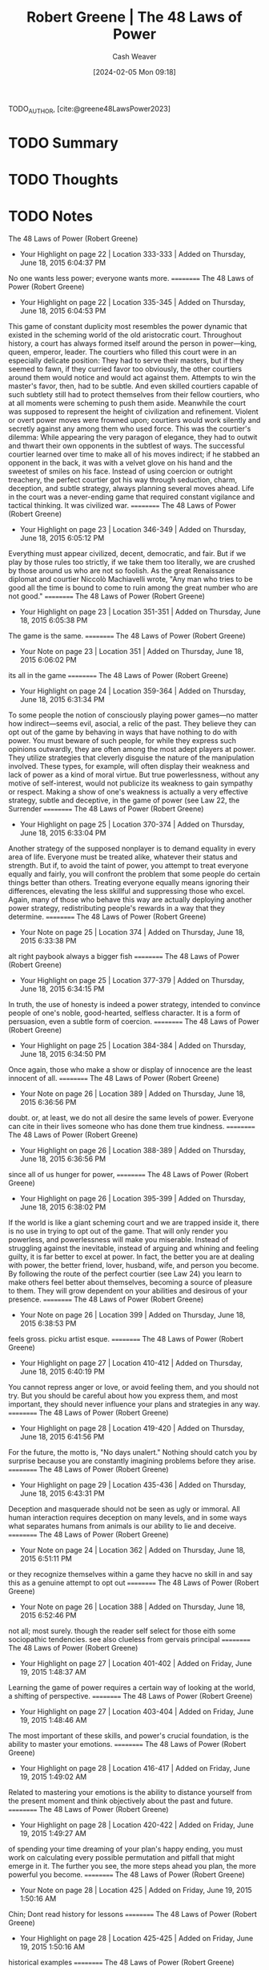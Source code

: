 :PROPERTIES:
:ROAM_REFS: [cite:@greene48LawsPower2023]
:ID:       cdfd8c4f-b2fa-48b3-b5f4-648873f61814
:LAST_MODIFIED: [2024-02-15 Thu 16:54]
:END:
#+title: Robert Greene | The 48 Laws of Power
#+hugo_custom_front_matter: :slug "cdfd8c4f-b2fa-48b3-b5f4-648873f61814"
#+author: Cash Weaver
#+date: [2024-02-05 Mon 09:18]
#+filetags: :hastodo:reference:

TODO_AUTHOR, [cite:@greene48LawsPower2023]

* TODO Summary
* TODO Thoughts
* TODO Notes
The 48 Laws of Power (Robert Greene)
- Your Highlight on page 22 | Location 333-333 | Added on Thursday, June 18, 2015 6:04:37 PM

No one wants less power; everyone wants more.
==========
﻿The 48 Laws of Power (Robert Greene)
- Your Highlight on page 22 | Location 335-345 | Added on Thursday, June 18, 2015 6:04:53 PM

This game of constant duplicity most resembles the power dynamic that existed in the scheming world of the old aristocratic court. Throughout history, a court has always formed itself around the person in power—king, queen, emperor, leader. The courtiers who filled this court were in an especially delicate position: They had to serve their masters, but if they seemed to fawn, if they curried favor too obviously, the other courtiers around them would notice and would act against them. Attempts to win the master's favor, then, had to be subtle. And even skilled courtiers capable of such subtlety still had to protect themselves from their fellow courtiers, who at all moments were scheming to push them aside. Meanwhile the court was supposed to represent the height of civilization and refinement. Violent or overt power moves were frowned upon; courtiers would work silently and secretly against any among them who used force. This was the courtier's dilemma: While appearing the very paragon of elegance, they had to outwit and thwart their own opponents in the subtlest of ways. The successful courtier learned over time to make all of his moves indirect; if he stabbed an opponent in the back, it was with a velvet glove on his hand and the sweetest of smiles on his face. Instead of using coercion or outright treachery, the perfect courtier got his way through seduction, charm, deception, and subtle strategy, always planning several moves ahead. Life in the court was a never-ending game that required constant vigilance and tactical thinking. It was civilized war.
==========
﻿The 48 Laws of Power (Robert Greene)
- Your Highlight on page 23 | Location 346-349 | Added on Thursday, June 18, 2015 6:05:12 PM

Everything must appear civilized, decent, democratic, and fair. But if we play by those rules too strictly, if we take them too literally, we are crushed by those around us who are not so foolish. As the great Renaissance diplomat and courtier Niccolò Machiavelli wrote, "Any man who tries to be good all the time is bound to come to ruin among the great number who are not good."
==========
﻿The 48 Laws of Power (Robert Greene)
- Your Highlight on page 23 | Location 351-351 | Added on Thursday, June 18, 2015 6:05:38 PM

The game is the same.
==========
﻿The 48 Laws of Power (Robert Greene)
- Your Note on page 23 | Location 351 | Added on Thursday, June 18, 2015 6:06:02 PM

its all in the game
==========
﻿The 48 Laws of Power (Robert Greene)
- Your Highlight on page 24 | Location 359-364 | Added on Thursday, June 18, 2015 6:31:34 PM

To some people the notion of consciously playing power games—no matter how indirect—seems evil, asocial, a relic of the past. They believe they can opt out of the game by behaving in ways that have nothing to do with power. You must beware of such people, for while they express such opinions outwardly, they are often among the most adept players at power. They utilize strategies that cleverly disguise the nature of the manipulation involved. These types, for example, will often display their weakness and lack of power as a kind of moral virtue. But true powerlessness, without any motive of self-interest, would not publicize its weakness to gain sympathy or respect. Making a show of one's weakness is actually a very effective strategy, subtle and deceptive, in the game of power (see Law 22, the Surrender
==========
﻿The 48 Laws of Power (Robert Greene)
- Your Highlight on page 25 | Location 370-374 | Added on Thursday, June 18, 2015 6:33:04 PM

Another strategy of the supposed nonplayer is to demand equality in every area of life. Everyone must be treated alike, whatever their status and strength. But if, to avoid the taint of power, you attempt to treat everyone equally and fairly, you will confront the problem that some people do certain things better than others. Treating everyone equally means ignoring their differences, elevating the less skillful and suppressing those who excel. Again, many of those who behave this way are actually deploying another power strategy, redistributing people's rewards in a way that they determine.
==========
﻿The 48 Laws of Power (Robert Greene)
- Your Note on page 25 | Location 374 | Added on Thursday, June 18, 2015 6:33:38 PM

alt right paybook always a bigger fish
==========
﻿The 48 Laws of Power (Robert Greene)
- Your Highlight on page 25 | Location 377-379 | Added on Thursday, June 18, 2015 6:34:15 PM

In truth, the use of honesty is indeed a power strategy, intended to convince people of one's noble, good-hearted, selfless character. It is a form of persuasion, even a subtle form of coercion.
==========
﻿The 48 Laws of Power (Robert Greene)
- Your Highlight on page 25 | Location 384-384 | Added on Thursday, June 18, 2015 6:34:50 PM

Once again, those who make a show or display of innocence are the least innocent of all.
==========
﻿The 48 Laws of Power (Robert Greene)
- Your Note on page 26 | Location 389 | Added on Thursday, June 18, 2015 6:36:56 PM

doubt. or, at least, we do not all desire the same levels  of power. Everyone can cite in their lives someone who has done them true kindness.
==========
﻿The 48 Laws of Power (Robert Greene)
- Your Highlight on page 26 | Location 388-389 | Added on Thursday, June 18, 2015 6:36:56 PM

since all of us hunger for power,
==========
﻿The 48 Laws of Power (Robert Greene)
- Your Highlight on page 26 | Location 395-399 | Added on Thursday, June 18, 2015 6:38:02 PM

If the world is like a giant scheming court and we are trapped inside it, there is no use in trying to opt out of the game. That will only render you powerless, and powerlessness will make you miserable. Instead of struggling against the inevitable, instead of arguing and whining and feeling guilty, it is far better to excel at power. In fact, the better you are at dealing with power, the better friend, lover, husband, wife, and person you become. By following the route of the perfect courtier (see Law 24) you learn to make others feel better about themselves, becoming a source of pleasure to them. They will grow dependent on your abilities and desirous of your presence.
==========
﻿The 48 Laws of Power (Robert Greene)
- Your Note on page 26 | Location 399 | Added on Thursday, June 18, 2015 6:38:53 PM

feels gross. picku artist esque.
==========
﻿The 48 Laws of Power (Robert Greene)
- Your Highlight on page 27 | Location 410-412 | Added on Thursday, June 18, 2015 6:40:19 PM

You cannot repress anger or love, or avoid feeling them, and you should not try. But you should be careful about how you express them, and most important, they should never influence your plans and strategies in any way.
==========
﻿The 48 Laws of Power (Robert Greene)
- Your Highlight on page 28 | Location 419-420 | Added on Thursday, June 18, 2015 6:41:56 PM

For the future, the motto is, "No days unalert." Nothing should catch you by surprise because you are constantly imagining problems before they arise.
==========
﻿The 48 Laws of Power (Robert Greene)
- Your Highlight on page 29 | Location 435-436 | Added on Thursday, June 18, 2015 6:43:31 PM

Deception and masquerade should not be seen as ugly or immoral. All human interaction requires deception on many levels, and in some ways what separates humans from animals is our ability to lie and deceive.
==========
﻿The 48 Laws of Power (Robert Greene)
- Your Note on page 24 | Location 362 | Added on Thursday, June 18, 2015 6:51:11 PM

or they recognize themselves within a game they hacve no skill in and say this as a genuine attempt to opt out
==========
﻿The 48 Laws of Power (Robert Greene)
- Your Note on page 26 | Location 388 | Added on Thursday, June 18, 2015 6:52:46 PM

not all; most surely. though the reader self select for those eith some sociopathic tendencies. see also clueless from gervais principal
==========
﻿The 48 Laws of Power (Robert Greene)
- Your Highlight on page 27 | Location 401-402 | Added on Friday, June 19, 2015 1:48:37 AM

Learning the game of power requires a certain way of looking at the world, a shifting of perspective.
==========
﻿The 48 Laws of Power (Robert Greene)
- Your Highlight on page 27 | Location 403-404 | Added on Friday, June 19, 2015 1:48:46 AM

The most important of these skills, and power's crucial foundation, is the ability to master your emotions.
==========
﻿The 48 Laws of Power (Robert Greene)
- Your Highlight on page 28 | Location 416-417 | Added on Friday, June 19, 2015 1:49:02 AM

Related to mastering your emotions is the ability to distance yourself from the present moment and think objectively about the past and future.
==========
﻿The 48 Laws of Power (Robert Greene)
- Your Highlight on page 28 | Location 420-422 | Added on Friday, June 19, 2015 1:49:27 AM

of spending your time dreaming of your plan's happy ending, you must work on calculating every possible permutation and pitfall that might emerge in it. The further you see, the more steps ahead you plan, the more powerful you become.
==========
﻿The 48 Laws of Power (Robert Greene)
- Your Note on page 28 | Location 425 | Added on Friday, June 19, 2015 1:50:16 AM

Chin; Dont read history for lessons
==========
﻿The 48 Laws of Power (Robert Greene)
- Your Highlight on page 28 | Location 425-425 | Added on Friday, June 19, 2015 1:50:16 AM

historical examples
==========
﻿The 48 Laws of Power (Robert Greene)
- Your Highlight on page 29 | Location 434-436 | Added on Friday, June 19, 2015 1:51:12 AM

Power requires the ability to play with appearances. To this end you must learn to wear many masks and keep a bag full of deceptive tricks. Deception and masquerade should not be seen as ugly or immoral. All human interaction requires deception on many levels, and in some ways what separates humans from animals is our ability to lie and deceive.
==========
﻿The 48 Laws of Power (Robert Greene)
- Your Highlight on page 29 | Location 434-435 | Added on Friday, June 19, 2015 1:51:29 AM

Power requires the ability to play with appearances. To this end you must learn to wear many masks and keep a bag full of deceptive tricks. Deception and masquerade should not be seen as ugly or immoral.
==========
﻿The 48 Laws of Power (Robert Greene)
- Your Highlight on page 29 | Location 440-442 | Added on Friday, June 19, 2015 1:51:51 AM

You cannot succeed at deception unless you take a somewhat distanced approach to yourself—unless you can be many different people, wearing the mask that the day and the moment require. With such a flexible approach to all appearances, including your own, you lose a lot of the inward heaviness that holds people down.
==========
﻿The 48 Laws of Power (Robert Greene)
- Your Note on page 29 | Location 441 | Added on Friday, June 19, 2015 1:54:08 AM

some quote: you dont owe your past self anything? I dont recall. The point is to allow yourself to change rapidly as circumstances change. wake everyday anew
==========
﻿The 48 Laws of Power (Robert Greene)
- Your Highlight on page 29 | Location 444-445 | Added on Friday, June 19, 2015 1:55:00 AM

patience in all things is your crucial shield. Patience will protect you from making moronic blunders.
==========
﻿The 48 Laws of Power (Robert Greene)
- Your Note on page 30 | Location 447 | Added on Friday, June 19, 2015 1:56:09 AM

think like an immortal; like a thousand year old vampire
==========
﻿The 48 Laws of Power (Robert Greene)
- Your Highlight on page 30 | Location 446-447 | Added on Friday, June 19, 2015 1:56:09 AM

supreme virtue of the gods, who have nothing but time.
==========
﻿The 48 Laws of Power (Robert Greene)
- Your Highlight on page 30 | Location 448-449 | Added on Friday, June 19, 2015 1:56:41 AM

Power is essentially amoral and one of the most important skills to acquire is the ability to see circumstances rather than good or evil.
==========
﻿The 48 Laws of Power (Robert Greene)
- Your Highlight on page 30 | Location 449-449 | Added on Friday, June 19, 2015 1:56:50 AM

Power is a game—this
==========
﻿The 48 Laws of Power (Robert Greene)
- Your Highlight on page 30 | Location 450-450 | Added on Friday, June 19, 2015 1:56:55 AM

do not judge your opponents by their intentions but by the effect of their actions.
==========
﻿The 48 Laws of Power (Robert Greene)
- Your Highlight on page 30 | Location 460-461 | Added on Friday, June 19, 2015 6:54:33 PM

"The value of a thing sometimes lies not in what one attains with it, but in what one pays for it—what it costs us."
==========
﻿The 48 Laws of Power (Robert Greene)
- Your Highlight on page 31 | Location 465-465 | Added on Friday, June 19, 2015 6:54:46 PM

Power is a social game. To learn and master it, you must develop the ability to study and understand people.
==========
﻿The 48 Laws of Power (Robert Greene)
- Your Highlight on page 31 | Location 471-472 | Added on Friday, June 19, 2015 6:58:11 PM

Never discriminate as to whom you study and whom you trust. Never trust anyone completely and study everyone, including friends and loved ones.
==========
﻿The 48 Laws of Power (Robert Greene)
- Your Highlight on page 32 | Location 481-483 | Added on Saturday, June 20, 2015 6:55:47 PM

The laws have a simple premise: Certain actions almost always increase one's power (the observance of the law), while others decrease it and even ruin us (the transgression of the law). These transgressions and observances are illustrated by historical examples. The laws are timeless and definitive.
==========
﻿The 48 Laws of Power (Robert Greene)
- Your Note on page 32 | Location 483 | Added on Saturday, June 20, 2015 6:56:15 PM

insert doubt meme here
==========
﻿The 48 Laws of Power (Robert Greene)
- Your Note on page 33 | Location 496 | Added on Saturday, June 20, 2015 6:57:31 PM

cringe
==========
﻿The 48 Laws of Power (Robert Greene)
- Your Highlight on page 33 | Location 492-496 | Added on Saturday, June 20, 2015 6:57:31 PM

A warning, however, to those who use the book for this purpose: It might be better to turn back. Power is endlessly seductive and deceptive in its own way. It is a labyrinth—your mind becomes consumed with solving its infinite problems, and you soon realize how pleasantly lost you have become. In other words, it becomes most amusing by taking it seriously. Do not be frivolous with such a critical matter. The gods of power frown on the frivolous; they give ultimate satisfaction only to those who study and reflect, and punish those who skim the surfaces looking for a good time.
==========
﻿The 48 Laws of Power (Robert Greene)
- Your Highlight on page 39 | Location 588-590 | Added on Saturday, June 20, 2015 7:00:33 PM

Second, never imagine that because the master loves you, you can do anything you want. Entire books could be written about favorites who fell out of favor by taking their status for granted, for daring to outshine.
==========
﻿The 48 Laws of Power (Robert Greene)
- Your Highlight on page 38 | Location 577-579 | Added on Saturday, June 20, 2015 7:01:00 PM

First, you can inadvertently outshine a master simply by being yourself. There are masters who are more insecure than others, monstrously insecure; you may naturally outshine them by your charm and grace.
==========
﻿The 48 Laws of Power (Robert Greene)
- Your Highlight on page 38 | Location 568-570 | Added on Saturday, June 20, 2015 7:01:16 PM

Everyone has insecurities. When you show yourself in the world and display your talents, you naturally stir up all kinds of resentment, envy, and other manifestations of insecurity.
==========
﻿The 48 Laws of Power (Robert Greene)
- Your Highlight on page 33 | Location 502-502 | Added on Saturday, June 20, 2015 7:02:19 PM

NEVER OUTSHINE THE MASTER
==========
﻿The 48 Laws of Power (Robert Greene)
- Your Highlight on page 33 | Location 503-505 | Added on Saturday, June 20, 2015 7:02:23 PM

Always make those above you feel comfortably superior. In your desire to please and impress them, do not go too far in displaying your talents or you might accomplish the opposite—inspire fear and insecurity. Make your masters appear more brilliant than they are and you will attain the heights of power.
==========
﻿The 48 Laws of Power (Robert Greene)
- Your Note on page 33 | Location 502 | Added on Saturday, June 20, 2015 7:06:12 PM

how many of the laws are expansions on: dont threaten,or make to feel threatened, those wth the power to crush you. Wait, plot, scheme,
==========

* Bibliography
#+print_bibliography:
* TODO [#2] Flashcards :noexport:
